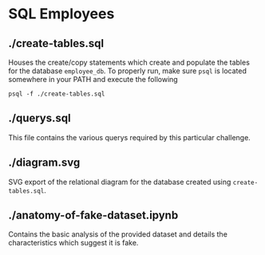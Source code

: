 * SQL Employees
** ./create-tables.sql
Houses the create/copy statements which create and populate the tables for the database =employee_db=. To properly run, make sure =psql= is located somewhere in your PATH and execute the following

#+BEGIN_SRC shell
  psql -f ./create-tables.sql
#+END_SRC

** ./querys.sql

This file contains the various querys required by this particular challenge.

** ./diagram.svg

SVG export of the relational diagram for the database created using =create-tables.sql=.

** ./anatomy-of-fake-dataset.ipynb

Contains the basic analysis of the provided dataset and details the characteristics which suggest it is fake.  
